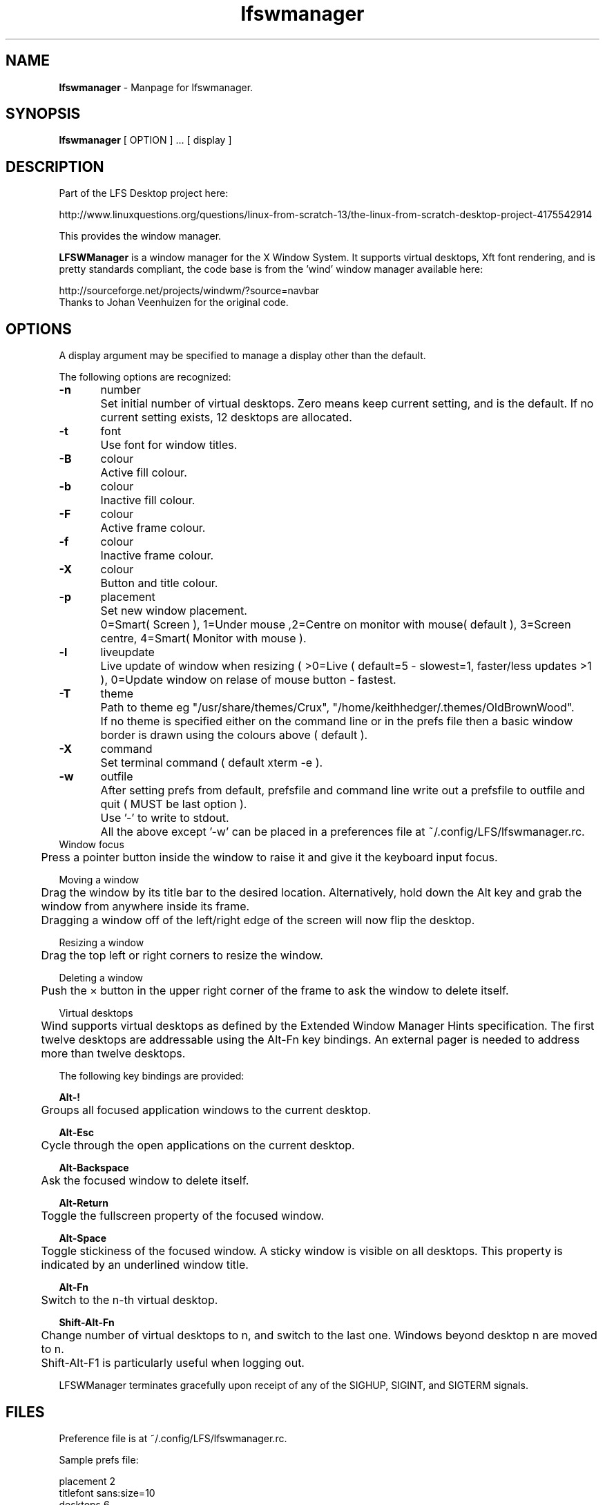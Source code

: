 .TH "lfswmanager" "1" "0.0.15" "K. D. Hedger" "User Commands"
.SH "NAME"
\fBlfswmanager\fR - Manpage for lfswmanager.
.br

.SH "SYNOPSIS"
\fBlfswmanager\fR [ OPTION ] ...  [ display ]
.br
.SH "DESCRIPTION"
Part of the LFS Desktop  project here:
.br

http://www.linuxquestions.org/questions/linux-from-scratch-13/the-linux-from-scratch-desktop-project-4175542914
.br

This provides the window manager.
.br

\fBLFSWManager\fR is a window manager for the X Window System.  It supports virtual desktops, Xft font rendering, and is pretty standards compliant, the code base is from the 'wind' window manager available here:
.br

http://sourceforge.net/projects/windwm/?source=navbar
.br
Thanks to Johan Veenhuizen for the original code.
.br
.SH "OPTIONS"
A display argument may be specified to manage a display other than the default.
.br

The following options are recognized:
.br

\fB-n\fR	number
.br
	Set initial number of virtual desktops.  Zero means keep current setting, and is the default. If no current setting exists, 12 desktops are allocated.
.br

\fB-t\fR	font
.br
	Use font for window titles.
.br

\fB-B\fR	colour
.br
	Active fill colour.
.br

\fB-b\fR	colour
.br
	Inactive fill colour.
.br

\fB-F\fR	colour
.br
	Active frame colour.
.br

\fB-f\fR	colour
.br
	Inactive frame colour.
.br

\fB-X\fR	colour
.br
	Button and title colour.
.br

\fB-p\fR	placement
.br
	Set new window placement.
.br
	0=Smart( Screen ), 1=Under mouse ,2=Centre on monitor with mouse( default ), 3=Screen centre, 4=Smart( Monitor with mouse ).
.br

\fB-l\fR	liveupdate
.br
	Live update of window when resizing ( >0=Live ( default=5 - slowest=1, faster/less updates >1 ), 0=Update window on relase of mouse button - fastest.
.br

\fB-T\fR	theme
.br
	Path to theme eg "/usr/share/themes/Crux", "/home/keithhedger/.themes/OldBrownWood".
.br
	If no theme is specified either on the command line or in the prefs file then a basic window border is drawn using the colours above ( default ).
.br
	
.br
\fB-X\fR	command
.br
	Set terminal command ( default xterm -e ).
.br

\fB-w\fR	outfile
.br
	After setting prefs from default, prefsfile and command line write out a prefsfile to outfile and quit ( MUST be last option ).
.br
	Use '-' to write to stdout.
.br

	All the above except '-w' can be placed in a preferences file at ~/.config/LFS/lfswmanager.rc.
.br
	
.br
Window focus
.br
	Press a pointer button inside the window to raise it and give it the keyboard input focus.
.br

Moving a window
.br
	Drag the window by its title bar to the desired location.  Alternatively, hold down the Alt key and grab the window from anywhere inside its frame.
.br
	Dragging a window off of the left/right edge of the screen will now flip the desktop.
.br

Resizing a window
.br
	Drag the top left or right corners to resize the window.
.br

Deleting a window
.br
	Push the × button in the upper right corner of the frame to ask the window to delete itself.
.br

Virtual desktops
.br
	Wind supports virtual desktops as defined by the Extended Window Manager Hints specification.  The first twelve desktops are addressable using the Alt-Fn key bindings.  An external pager is needed to address more than twelve desktops.
.br

The following key bindings are provided:
.br

\fBAlt-!\fR
.br
	Groups all focused application windows to the current desktop.
.br

\fBAlt-Esc\fR
.br
	Cycle through the open applications on the current desktop.
.br

\fBAlt-Backspace\fR
.br
	Ask the focused window to delete itself.
.br

\fBAlt-Return\fR
.br
	Toggle the fullscreen property of the focused window.
.br

\fBAlt-Space\fR
.br
	Toggle stickiness of the focused window.  A sticky window is visible on all desktops.  This property is indicated by an underlined window title.
.br

\fBAlt-Fn\fR
.br
	Switch to the n-th virtual desktop.
.br

\fBShift-Alt-Fn\fR
.br
	Change number of virtual desktops to n, and switch to the last one.  Windows beyond desktop n are moved to n.  
.br
	Shift-Alt-F1 is particularly useful when logging out.
.br

LFSWManager terminates gracefully upon receipt of any of the SIGHUP, SIGINT, and SIGTERM signals.
.br

.SH "FILES"
Preference file is at ~/.config/LFS/lfswmanager.rc.
.br

Sample prefs file:
.br

placement 2
.br
titlefont sans:size=10
.br
desktops 6
.br
liveupdate 10
.br
theme /usr/share/themes/Crux
.br
termcommand xfce4-terminal -x 
.br
wmactive_frame #948069
.br
wmactive_fill #5E3300
.br
wminactive_frame #9B9184
.br
wminactive_fill #836C51
.br
widgetcolour white
.br

N.B.
.br
Prefs file MUST end in newline.
.br
.SH "AUTHOR"
K. D. Hedger, \fIhttp://keithhedger.darktech.org\fR
.br

Original code:
.br
Johan Veenhuizen, \fIveenhuizen@users.sourceforge.net\fR
.br
.SH "BUGS"
Report bugs to \fIkeithhedger@keithhedger.darktech.org\fR
.br
.SH "SEE ALSO"
startx(1), xdm(1), X(7)
.br

\fIhttp://windwm.sourceforge.net\fR
.br

.SH "LICENSE"
Copyright 2010 Johan Veenhuizen
.br

Permission is hereby granted, free of charge, to any person obtaining a copy of this software and associated documentation files (the ``Software''), to deal in the Software without restriction, including without limitation the rights to use, copy, modify, merge, publish, distribute, sublicense, and/or sell copies of the Software, and to permit persons to whom the Software is furnished to do so, subject to the following conditions:
.br

The above copyright notice and this permission notice shall be included in all copies or substantial portions of the Software.
.br

THE SOFTWARE IS PROVIDED ``AS IS'', WITHOUT WARRANTY OF ANY KIND, EXPRESS OR IMPLIED, INCLUDING BUT NOT LIMITED TO THE WARRANTIES OF MERCHANTABILITY, FITNESS FOR A PARTICULAR PURPOSE AND NONINFRINGEMENT.  IN NO EVENT SHALL THE AUTHORS OR COPYRIGHT HOLDERS BE LIABLE FOR ANY CLAIM, DAMAGES OR OTHER LIABILITY, WHETHER IN AN ACTION OF CONTRACT, TORT OR OTHERWISE, ARISING FROM, OUT OF OR IN CONNECTION WITH THE SOFTWARE OR THE USE OR OTHER DEALINGS IN THE SOFTWARE.
.br

Extra code released under GPLv3
.br
Copyright 2015 Keith Hedger.
.br
